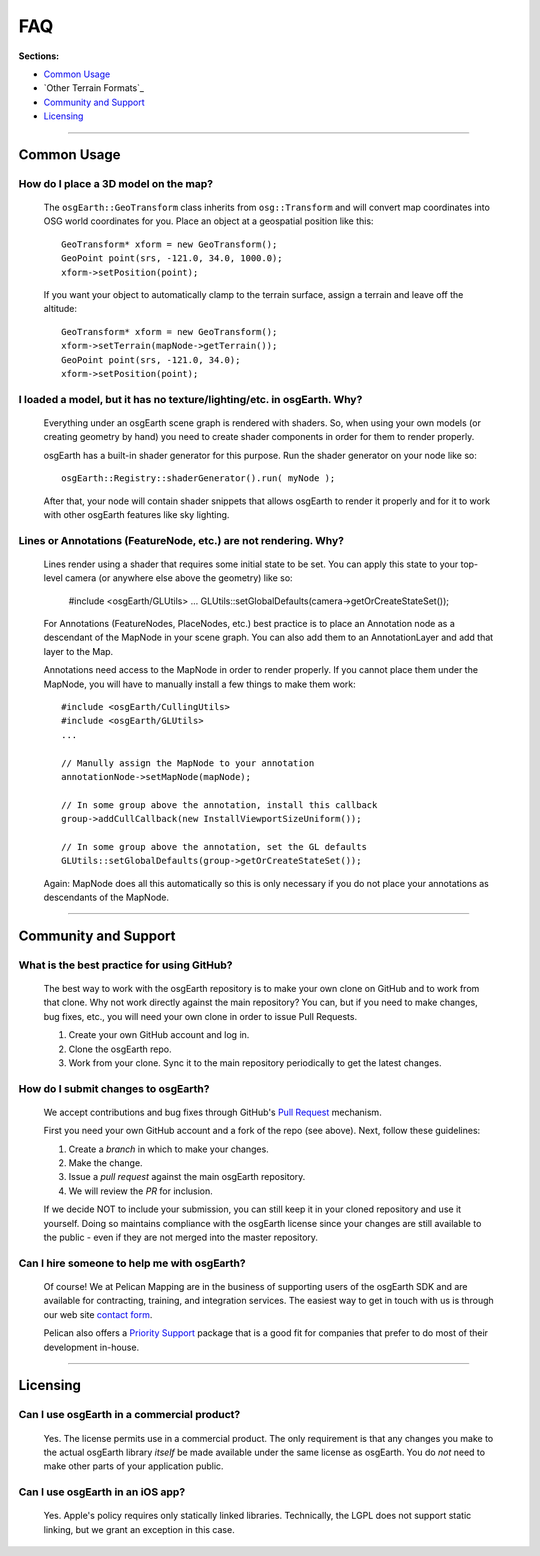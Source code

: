 FAQ
===

**Sections:**

* `Common Usage`_
* `Other Terrain Formats`_
* `Community and Support`_
* `Licensing`_


----

Common Usage
------------

How do I place a 3D model on the map?
.....................................

    The ``osgEarth::GeoTransform`` class inherits from ``osg::Transform``
    and will convert map coordinates into OSG world coordinates for you.
    Place an object at a geospatial position like this::

        GeoTransform* xform = new GeoTransform();
        GeoPoint point(srs, -121.0, 34.0, 1000.0);
        xform->setPosition(point);

    If you want your object to automatically clamp to the terrain surface,
    assign a terrain and leave off the altitude::

        GeoTransform* xform = new GeoTransform();
        xform->setTerrain(mapNode->getTerrain());
        GeoPoint point(srs, -121.0, 34.0);
        xform->setPosition(point);


I loaded a model, but it has no texture/lighting/etc. in osgEarth. Why?
.....................................................................

    Everything under an osgEarth scene graph is rendered with shaders.
    So, when using your own models (or creating geometry by hand) you 
    need to create shader components in order for them to render properly.

    osgEarth has a built-in shader generator for this purpose. Run the
    shader generator on your node like so::

        osgEarth::Registry::shaderGenerator().run( myNode );

    After that, your node will contain shader snippets that allows osgEarth
    to render it properly and for it to work with other osgEarth features
    like sky lighting.


Lines or Annotations (FeatureNode, etc.) are not rendering. Why?
................................................................

    Lines render using a shader that requires some initial state to be set.
    You can apply this state to your top-level camera (or anywhere else 
    above the geometry) like so:
    
        #include <osgEarth/GLUtils>
        ...
        GLUtils::setGlobalDefaults(camera->getOrCreateStateSet());

    For Annotations (FeatureNodes, PlaceNodes, etc.) best practice is to place
    an Annotation node as a descendant of the MapNode in your scene graph.
    You can also add them to an AnnotationLayer and add that layer to the Map.

    Annotations need access to the MapNode in order to render properly. If you 
    cannot place them under the MapNode, you will have to manually install a few
    things to make them work::

        #include <osgEarth/CullingUtils>
        #include <osgEarth/GLUtils>
        ...

        // Manully assign the MapNode to your annotation
        annotationNode->setMapNode(mapNode);

        // In some group above the annotation, install this callback
        group->addCullCallback(new InstallViewportSizeUniform());

        // In some group above the annotation, set the GL defaults
        GLUtils::setGlobalDefaults(group->getOrCreateStateSet());

    Again: MapNode does all this automatically so this is only necessary if you do
    not place your annotations as descendants of the MapNode.

----

Community and Support
---------------------

What is the best practice for using GitHub?
...........................................

	The best way to work with the osgEarth repository is to make your own clone on GitHub
	and to work from that clone. Why not work directly against the main repository? You
	can, but if you need to make changes, bug fixes, etc., you will need your own clone
	in order to issue Pull Requests.
	
	1. Create your own GitHub account and log in.
	2. Clone the osgEarth repo.
	3. Work from your clone. Sync it to the main repository periodically to get the
	   latest changes.


How do I submit changes to osgEarth?
....................................

	We accept contributions and bug fixes through GitHub's `Pull Request`_ mechanism.

	First you need your own GitHub account and a fork of the repo (see above). Next,
	follow these guidelines:
	
	1. Create a *branch* in which to make your changes.
	2. Make the change.
	3. Issue a *pull request* against the main osgEarth repository.
	4. We will review the *PR* for inclusion.

	If we decide NOT to include your submission, you can still keep it in your cloned
	repository and use it yourself. Doing so maintains compliance with the osgEarth
	license since your changes are still available to the public - even if they are
	not merged into the master repository.
	
.. _Pull Request:   https://help.github.com/articles/using-pull-requests


Can I hire someone to help me with osgEarth?
............................................

    Of course! We at Pelican Mapping are in the business of supporting users of
    the osgEarth SDK and are available for contracting, training, and integration
    services. The easiest way to get in touch with us is through our web site
    `contact form`_.
    
    Pelican also offers a `Priority Support`_ package that is a good fit for 
    companies that prefer to do most of their development in-house.
    
.. _contact form:     http://pelicanmapping.com/?page_id=2
.. _Priority Support: http://web.pelicanmapping.com/priority-support/


----

Licensing
---------

Can I use osgEarth in a commercial product?
...........................................

	Yes. The license permits use in a commercial product. The only requirement is that
	any changes you make to the actual osgEarth library *itself* be made available
	under the same license as osgEarth. You do *not* need to make other parts of your
	application public.


Can I use osgEarth in an iOS app?
.................................

	Yes. Apple's policy requires only statically linked libraries. Technically, the
	LGPL does not support static linking, but we grant an exception in this case.
